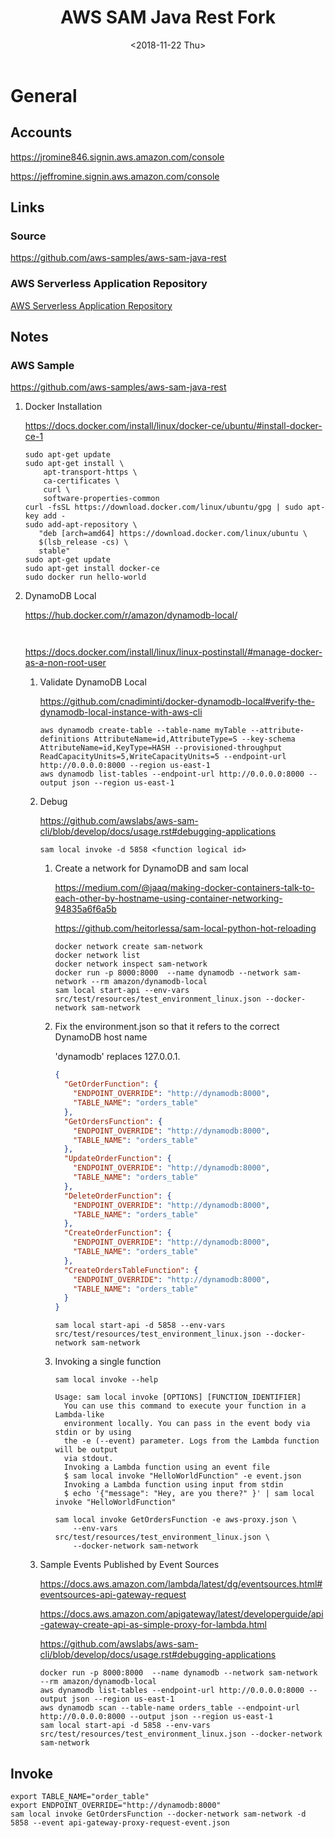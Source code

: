 #+TITLE:     AWS SAM Java Rest Fork
#+AUTHOR:    Jeff Romine
#+EMAIL:     jromineut@gmail.com
#+DATE:      <2018-11-22 Thu>
#+DESCRIPTION:
#+KEYWORDS:
#+LANGUAGE:  en
#+OPTIONS:   H:3 num:t toc:t \n:nil @:t ::t |:t ^:t -:t f:t *:t <:t
#+OPTIONS:   TeX:t LaTeX:t skip:nil d:nil todo:t pri:nil tags:not-in-toc
#+OPTIONS: ^:{} author:nil email:nil creator:nil timestamp:nil
#+INFOJS_OPT: view:nil toc:nil ltoc:t mouse:underline buttons:0 path:http://orgmode.org/org-info.js
#+EXPORT_SELECT_TAGS: export
#+EXPORT_EXCLUDE_TAGS: noexport
#+LINK_UP:
#+LINK_HOME:
#+XSLT:
#+STARTUP: showeverything

* General

** Accounts


[[https://jromine846.signin.aws.amazon.com/console]]

[[https://jeffromine.signin.aws.amazon.com/console]]

** Links

*** Source

[[https://github.com/aws-samples/aws-sam-java-rest]]

*** AWS Serverless Application Repository

[[https://aws.amazon.com/serverless/serverlessrepo/][AWS Serverless Application Repository]]

** Notes

*** AWS Sample

[[https://github.com/aws-samples/aws-sam-java-rest]]

**** Docker Installation

https://docs.docker.com/install/linux/docker-ce/ubuntu/#install-docker-ce-1


#+BEGIN_SRC shell-script
sudo apt-get update
sudo apt-get install \
    apt-transport-https \
    ca-certificates \
    curl \
    software-properties-common
curl -fsSL https://download.docker.com/linux/ubuntu/gpg | sudo apt-key add -
sudo add-apt-repository \
   "deb [arch=amd64] https://download.docker.com/linux/ubuntu \
   $(lsb_release -cs) \
   stable"
sudo apt-get update
sudo apt-get install docker-ce
sudo docker run hello-world
#+END_SRC


**** DynamoDB Local

[[https://hub.docker.com/r/amazon/dynamodb-local/]]

#+BEGIN_SRC shell-script

#+END_SRC

[[https://docs.docker.com/install/linux/linux-postinstall/#manage-docker-as-a-non-root-user]]

***** Validate DynamoDB Local
[[https://github.com/cnadiminti/docker-dynamodb-local#verify-the-dynamodb-local-instance-with-aws-cli]]


#+BEGIN_SRC shell-script
aws dynamodb create-table --table-name myTable --attribute-definitions AttributeName=id,AttributeType=S --key-schema AttributeName=id,KeyType=HASH --provisioned-throughput ReadCapacityUnits=5,WriteCapacityUnits=5 --endpoint-url http://0.0.0.0:8000 --region us-east-1
aws dynamodb list-tables --endpoint-url http://0.0.0.0:8000 --output json --region us-east-1
#+END_SRC

***** Debug

[[https://github.com/awslabs/aws-sam-cli/blob/develop/docs/usage.rst#debugging-applications]]

#+BEGIN_SRC shell-script
sam local invoke -d 5858 <function logical id>
#+END_SRC

****** Create a network for DynamoDB and sam local

[[https://medium.com/@jaaq/making-docker-containers-talk-to-each-other-by-hostname-using-container-networking-94835a6f6a5b]]

[[https://github.com/heitorlessa/sam-local-python-hot-reloading]]


#+BEGIN_SRC shell-script
docker network create sam-network
docker network list
docker network inspect sam-network
docker run -p 8000:8000  --name dynamodb --network sam-network --rm amazon/dynamodb-local
sam local start-api --env-vars src/test/resources/test_environment_linux.json --docker-network sam-network
#+END_SRC

****** Fix the environment.json so that it refers to the correct DynamoDB host name

'dynamodb' replaces 127.0.0.1.

#+BEGIN_SRC json
{
  "GetOrderFunction": {
    "ENDPOINT_OVERRIDE": "http://dynamodb:8000",
    "TABLE_NAME": "orders_table"
  },
  "GetOrdersFunction": {
    "ENDPOINT_OVERRIDE": "http://dynamodb:8000",
    "TABLE_NAME": "orders_table"
  },
  "UpdateOrderFunction": {
    "ENDPOINT_OVERRIDE": "http://dynamodb:8000",
    "TABLE_NAME": "orders_table"
  },
  "DeleteOrderFunction": {
    "ENDPOINT_OVERRIDE": "http://dynamodb:8000",
    "TABLE_NAME": "orders_table"
  },
  "CreateOrderFunction": {
    "ENDPOINT_OVERRIDE": "http://dynamodb:8000",
    "TABLE_NAME": "orders_table"
  },
  "CreateOrdersTableFunction": {
    "ENDPOINT_OVERRIDE": "http://dynamodb:8000",
    "TABLE_NAME": "orders_table"
  }
}
#+END_SRC

#+BEGIN_SRC shell-script
sam local start-api -d 5858 --env-vars src/test/resources/test_environment_linux.json --docker-network sam-network
#+END_SRC

****** Invoking a single function

#+BEGIN_SRC shell-script
sam local invoke --help
#+END_SRC

#+BEGIN_EXAMPLE
Usage: sam local invoke [OPTIONS] [FUNCTION_IDENTIFIER]
  You can use this command to execute your function in a Lambda-like
  environment locally. You can pass in the event body via stdin or by using
  the -e (--event) parameter. Logs from the Lambda function will be output
  via stdout.
  Invoking a Lambda function using an event file
  $ sam local invoke "HelloWorldFunction" -e event.json
  Invoking a Lambda function using input from stdin
  $ echo '{"message": "Hey, are you there?" }' | sam local invoke "HelloWorldFunction"
#+END_EXAMPLE

#+BEGIN_SRC shell-script
  sam local invoke GetOrdersFunction -e aws-proxy.json \
      --env-vars src/test/resources/test_environment_linux.json \
      --docker-network sam-network
#+END_SRC

***** Sample Events Published by Event Sources

[[https://docs.aws.amazon.com/lambda/latest/dg/eventsources.html#eventsources-api-gateway-request]]

[[https://docs.aws.amazon.com/apigateway/latest/developerguide/api-gateway-create-api-as-simple-proxy-for-lambda.html]]

[[https://github.com/awslabs/aws-sam-cli/blob/develop/docs/usage.rst#debugging-applications]]

#+BEGIN_SRC shell-script
docker run -p 8000:8000  --name dynamodb --network sam-network --rm amazon/dynamodb-local
aws dynamodb list-tables --endpoint-url http://0.0.0.0:8000 --output json --region us-east-1
aws dynamodb scan --table-name orders_table --endpoint-url http://0.0.0.0:8000 --output json --region us-east-1
sam local start-api -d 5858 --env-vars src/test/resources/test_environment_linux.json --docker-network sam-network
#+END_SRC



** Invoke

#+BEGIN_SRC shell-script
export TABLE_NAME="order_table"
export ENDPOINT_OVERRIDE="http://dynamodb:8000"
sam local invoke GetOrdersFunction --docker-network sam-network -d 5858 --event api-gateway-proxy-request-event.json
#+END_SRC
